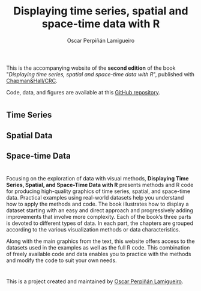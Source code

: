#+AUTHOR:    Oscar Perpiñán Lamigueiro
#+EMAIL:     oscar.perpinan@gmail.com
#+TITLE:     Displaying time series, spatial and space-time data with R
#+LANGUAGE:  en
#+OPTIONS:   H:3 num:nil toc:nil \n:nil @:t ::t |:t ^:t -:t f:t *:t TeX:t LaTeX:nil skip:nil d:t tags:not-in-toc
#+INFOJS_OPT: view:nil toc:nil ltoc:t mouse:underline buttons:0 path:http://orgmode.org/org-info.js
#+LINK_UP:
#+LINK_HOME:

#+OPTIONS: html-style:nil

#+HTML_HEAD:    <link rel="stylesheet" href="https://maxcdn.bootstrapcdn.com/bootstrap/3.3.7/css/bootstrap.min.css">
#+HTML_HEAD:    <link rel="stylesheet" href="https://maxcdn.bootstrapcdn.com/bootswatch/3.3.7/readable/bootstrap.min.css">
#+HTML_HEAD:    <script src="https://maxcdn.bootstrapcdn.com/bootstrap/3.3.7/js/bootstrap.min.js"></script>
#+HTML_HEAD: <link rel="icon" type="image/ico" href="favicon.ico">
#+BIND: org-html-postamble nil

* 
  :PROPERTIES:
  :HTML_CONTAINER_CLASS: container jumbotron
  :END:

This is the accompanying website of the *second edition* of the book
"/Displaying time series, spatial and space-time data with R/",
published with [[https://www.crcpress.com/Displaying-Time-Series-Spatial-and-Space-Time-Data-with-R-Second-Edition/Lamigueiro/p/book/9781138089983][Chapman&Hall/CRC]]. 

Code, data, and figures are available at this [[https://github.com/oscarperpinan/bookvis][GitHub repository]].
* 
  :PROPERTIES:
  :HTML_CONTAINER_CLASS: container jumbotron
  :END:

** Time Series
   :PROPERTIES:
   :HTML_CONTAINER_CLASS: col-md-4
   :END:

 [[file:timeseries.org][file:images/aranjuezXblocks_small.png]] 

** Spatial Data 
   :PROPERTIES:
   :HTML_CONTAINER_CLASS: col-md-4
   :END:

 [[file:spatial.org][file:images/popLandClass_small.png]]

** Space-time Data
   :PROPERTIES:
   :HTML_CONTAINER_CLASS: col-md-4
   :END:

 [[file:spacetime.org][file:images/cft_small.png]]

* 
  :PROPERTIES:
  :HTML_CONTAINER_CLASS: container jumbotron
  :END:
 
** 
   :PROPERTIES:
   :HTML_CONTAINER_CLASS: col-md-3
   :END:

[[https://www.crcpress.com/Displaying-Time-Series-Spatial-and-Space-Time-Data-with-R-Second-Edition/Lamigueiro/p/book/9781138089983][file:images/book.png]]

** 
   :PROPERTIES:
   :HTML_CONTAINER_CLASS: col-md-9
   :END:
Focusing on the exploration of data with visual methods, *Displaying
Time Series, Spatial, and Space-Time Data with R* presents methods and
R code for producing high-quality graphics of time series, spatial,
and space-time data. Practical examples using real-world datasets help
you understand how to apply the methods and code.  The book
illustrates how to display a dataset starting with an easy and direct
approach and progressively adding improvements that involve more
complexity. Each of the book’s three parts is devoted to different
types of data. In each part, the chapters are grouped according to the
various visualization methods or data characteristics.
  
Along with the main graphics from the text, this website offers access
to the datasets used in the examples as well as the full R code. This
combination of freely available code and data enables you to practice
with the methods and modify the code to suit your own needs.


* 
  :PROPERTIES:
  :HTML_CONTAINER_CLASS: container jumbotron
  :END:
This is a project created and maintained by [[http://oscarperpinan.github.io/][Oscar Perpiñán Lamigueiro]].
